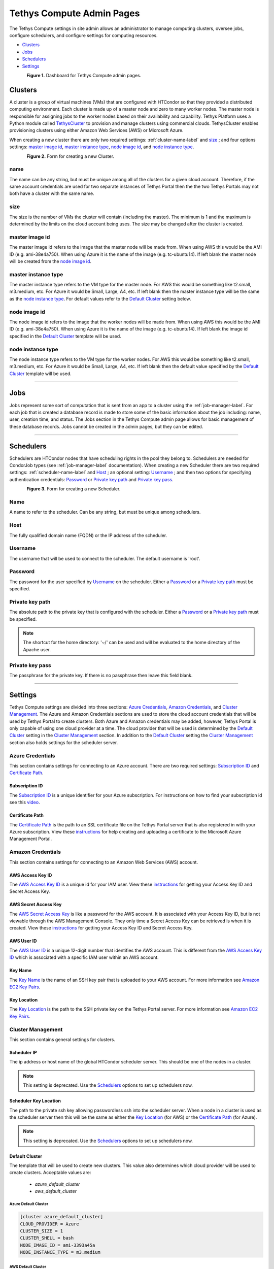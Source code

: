 **************************
Tethys Compute Admin Pages
**************************
The Tethys Compute settings in site admin allows an administrator to manage computing clusters, oversee jobs, configure schedulers, and configure settings for computing resources.

* `Clusters`_
* `Jobs`_
* `Schedulers`_
* `Settings`_

.. figure:: ../images/tethys_compute/tethys_compute_admin.png
    :width: 700px
    :align: left

**Figure 1.** Dashboard for Tethys Compute admin pages.


Clusters
--------
A cluster is a group of virtual machines (VMs) that are configured with HTCondor so that they provided a distributed computing environment. Each cluster is made up of a master node and zero to many worker nodes. The master node is responsible for assigning jobs to the worker nodes based on their availability and capability. Tethys Platform uses a Python module called `TethysCluster <http://www.tethysplatform.org/TethysCluster/>`_ to provision and manage clusters using commercial clouds. TethysCluster enables provisioning clusters using either Amazon Web Services (AWS) or Microsoft Azure.

When creating a new cluster there are only two required settings: :ref:`cluster-name-label` and `size`_ ; and four options settings: `master image id`_, `master instance type`_, `node image id`_, and `node instance type`_.

.. figure:: ../images/tethys_compute/tethys_compute_clusters.png
    :width: 700px
    :align: left

**Figure 2.** Form for creating a new Cluster.

.. _cluster-name-label:

name
....
The name can be any string, but must be unique among all of the clusters for a given cloud account. Therefore, if the same account credentials are used for two separate instances of Tethys Portal then the the two Tethys Portals may not both have a cluster with the same name.

size
....
The size is the number of VMs the cluster will contain (including the master). The minimum is 1 and the maximum is determined by the limits on the cloud account being uses. The size may be changed after the cluster is created.

master image id
...............
The master image id refers to the image that the master node will be made from. When using AWS this would be the AMI ID (e.g. ami-38e4a750). When using Azure it is the name of the image (e.g. tc-ubuntu14). If left blank the master node will be created from the `node image id`_.

master instance type
....................
The master instance type refers to the VM type for the master node. For AWS this would be something like t2.small, m3.medium, etc. For Azure it would be Small, Large, A4, etc. If left blank then the master instance type will be the same as the `node instance type`_. For default values refer to the `Default Cluster`_ setting below.

node image id
.............
The node image id refers to the image that the worker nodes will be made from. When using AWS this would be the AMI ID (e.g. ami-38e4a750). When using Azure it is the name of the image (e.g. tc-ubuntu14). If left blank the image id specified in the `Default Cluster`_ template will be used.

node instance type
..................
The node instance type refers to the VM type for the worker nodes. For AWS this would be something like t2.small, m3.medium, etc. For Azure it would be Small, Large, A4, etc. If left blank then the default value specified by the `Default Cluster`_ template will be used.

------------

Jobs
----
Jobs represent some sort of computation that is sent from an app to a cluster using the :ref:`job-manager-label`. For each job that is created a database record is made to store some of the basic information about the job including: name, user, creation time, and status. The Jobs section in the Tethys Compute admin page allows for basic management of these database records. Jobs cannot be created in the admin pages, but they can be edited.

------------

.. _schedulers-label:


Schedulers
----------
Schedulers are HTCondor nodes that have scheduling rights in the pool they belong to. Schedulers are needed for CondorJob types (see :ref:`job-manager-label` documentation). When creating a new Scheduler there are two required settings: :ref:`scheduler-name-label` and `Host`_ ; an optional setting: `Username`_ ; and then two options for specifying authentication credentials: `Password`_ or `Private key path`_ and `Private key pass`_.

.. figure:: ../images/tethys_compute/tethys_compute_schedulers.png
    :width: 700px
    :align: left

**Figure 3.** Form for creating a new Scheduler.

.. _scheduler-name-label:

Name
....
A name to refer to the scheduler. Can be any string, but must be unique among schedulers.

Host
....
The fully qualified domain name (FQDN) or the IP address of the scheduler.

Username
........
The username that will be used to connect to the scheduler. The default username is 'root'.

Password
........
The password for the user specified by `Username`_ on the scheduler. Either a `Password`_ or a `Private key path`_ must be specified.

Private key path
................
The absolute path to the private key that is configured with the scheduler. Either a `Password`_ or a `Private key path`_ must be specified.

.. Note::
    The shortcut for the home directory: '~/' can be used and will be evaluated to the home directory of the Apache user.

Private key pass
................
The passphrase for the private key. If there is no passphrase then leave this field blank.

------------

Settings
--------
Tethys Compute settings are divided into three sections: `Azure Credentials`_, `Amazon Credentials`_, and `Cluster Management`_. The Azure and Amazon Credentials sections are used to store the cloud account credentials that will be used by Tethys Portal to create clusters. Both Azure and Amazon credentials may be added, however, Tethys Portal is only capable of using one cloud provider at a time. The cloud provider that will be used is determined by the `Default Cluster`_ setting in the `Cluster Management`_ section. In addition to the `Default Cluster`_ setting the `Cluster Management`_ section also holds settings for the scheduler server.

Azure Credentials
.................
This section contains settings for connecting to an Azure account. There are two required settings: `Subscription ID`_ and `Certificate Path`_.

Subscription ID
'''''''''''''''
The `Subscription ID`_ is a unique identifier for your Azure subscription. For instructions on how to find your subscription id see this `video <https://www.youtube.com/watch?v=VNoGnxvTLDQ>`_.

Certificate Path
''''''''''''''''
The `Certificate Path`_ is the path to an SSL certificate file on the Tethys Portal server that is also registered in with your Azure subscription. View these `instructions <https://msdn.microsoft.com/en-us/library/azure/gg551722.aspx>`__ for help creating and uploading a certificate to the Microsoft Azure Management Portal.

Amazon Credentials
..................
This section contains settings for connecting to an Amazon Web Services (AWS) account.

AWS Access Key ID
'''''''''''''''''
The `AWS Access Key ID`_ is a unique id for your IAM user. View these `instructions <http://docs.aws.amazon.com/AWSSimpleQueueService/latest/SQSGettingStartedGuide/AWSCredentials.html>`__ for getting your Access Key ID and Secret Access Key.

AWS Secret Access Key
'''''''''''''''''''''
The `AWS Secret Access Key`_ is like a password for the AWS account. It is associated with your Access Key ID, but is not viewable through the AWS Management Console. They only time a Secret Access Key can be retrieved is when it is created. View these `instructions <http://docs.aws.amazon.com/AWSSimpleQueueService/latest/SQSGettingStartedGuide/AWSCredentials.html>`_ for getting your Access Key ID and Secret Access Key.

AWS User ID
'''''''''''
The `AWS User ID`_ is a unique 12-digit number that identifies the AWS account. This is different from the `AWS Access Key ID`_ which is associated with a specific IAM user within an AWS account.

Key Name
''''''''
The `Key Name`_ is the name of an SSH key pair that is uploaded to your AWS account. For more information see `Amazon EC2 Key Pairs <http://docs.aws.amazon.com/AWSEC2/latest/UserGuide/ec2-key-pairs.html>`_.

Key Location
''''''''''''
The `Key Location`_ is the path to the SSH private key on the Tethys Portal server. For more information see `Amazon EC2 Key Pairs <http://docs.aws.amazon.com/AWSEC2/latest/UserGuide/ec2-key-pairs.html>`_.

Cluster Management
..................
This section contains general settings for clusters.

Scheduler IP
''''''''''''
The ip address or host name of the global HTCondor scheduler server. This should be one of the nodes in a cluster.

.. Note::
    This setting is deprecated. Use the `Schedulers`_ options to set up schedulers now.

Scheduler Key Location
''''''''''''''''''''''
The path to the private ssh key allowing passwordless ssh into the scheduler server. When a node in a cluster is used as the scheduler server then this will be the same as either the `Key Location`_ (for AWS) or the `Certificate Path`_ (for Azure).

.. Note::
    This setting is deprecated. Use the `Schedulers`_ options to set up schedulers now.


Default Cluster
'''''''''''''''
The template that will be used to create new clusters. This value also determines which cloud provider will be used to create clusters. Acceptable values are:

    * `azure_default_cluster`
    * `aws_default_cluster`

Azure Default Cluster
~~~~~~~~~~~~~~~~~~~~~
.. code::

    [cluster azure_default_cluster]
    CLOUD_PROVIDER = Azure
    CLUSTER_SIZE = 1
    CLUSTER_SHELL = bash
    NODE_IMAGE_ID = ami-3393a45a
    NODE_INSTANCE_TYPE = m3.medium

AWS Default Cluster
~~~~~~~~~~~~~~~~~~~
.. code::

    [cluster aws_default_cluster]
    CLOUD_PROVIDER = AWS
    CLUSTER_SIZE = 1
    CLUSTER_SHELL = bash
    NODE_IMAGE_ID = tc-linux12-2
    NODE_INSTANCE_TYPE = Small